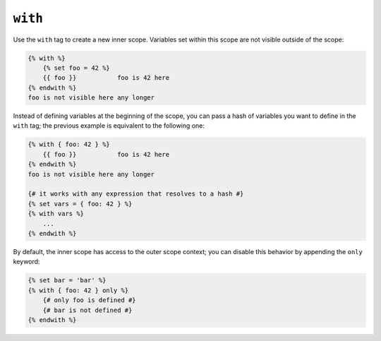 ``with``
========

.. versionadded:: 1.28
    The ``with`` tag was added in Twig 1.28.

Use the ``with`` tag to create a new inner scope. Variables set within this
scope are not visible outside of the scope:

.. code-block:: twig

    {% with %}
        {% set foo = 42 %}
        {{ foo }}           foo is 42 here
    {% endwith %}
    foo is not visible here any longer

Instead of defining variables at the beginning of the scope, you can pass a
hash of variables you want to define in the ``with`` tag; the previous example
is equivalent to the following one:

.. code-block:: twig

    {% with { foo: 42 } %}
        {{ foo }}           foo is 42 here
    {% endwith %}
    foo is not visible here any longer

    {# it works with any expression that resolves to a hash #}
    {% set vars = { foo: 42 } %}
    {% with vars %}
        ...
    {% endwith %}

By default, the inner scope has access to the outer scope context; you can
disable this behavior by appending the ``only`` keyword:

.. code-block:: twig

    {% set bar = 'bar' %}
    {% with { foo: 42 } only %}
        {# only foo is defined #}
        {# bar is not defined #}
    {% endwith %}
